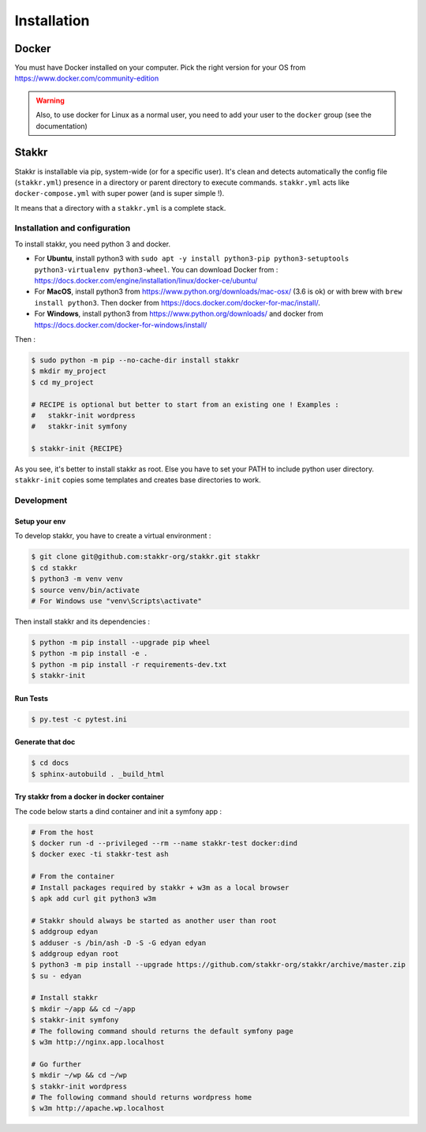 ============
Installation
============


Docker
======
You must have Docker installed on your computer. Pick the right version for your OS from https://www.docker.com/community-edition

.. WARNING::

    Also, to use docker for Linux as a normal user, you need to add your user to the ``docker`` group (see the documentation)


Stakkr
======

Stakkr is installable via pip, system-wide (or for a specific user). It's clean and detects automatically
the config file (``stakkr.yml``) presence in a directory or parent directory to execute commands. ``stakkr.yml`` acts
like ``docker-compose.yml`` with super power (and is super simple !).

It means that a directory with a ``stakkr.yml`` is a complete stack.

Installation and configuration
------------------------------
To install stakkr, you need python 3 and docker.

- For **Ubuntu**, install python3 with ``sudo apt -y install python3-pip python3-setuptools python3-virtualenv python3-wheel``. You can download Docker from : https://docs.docker.com/engine/installation/linux/docker-ce/ubuntu/

- For **MacOS**, install python3 from https://www.python.org/downloads/mac-osx/ (3.6 is ok) or with brew with ``brew install python3``. Then docker from https://docs.docker.com/docker-for-mac/install/.

- For **Windows**, install python3 from https://www.python.org/downloads/ and docker from https://docs.docker.com/docker-for-windows/install/


Then :

.. code:: shell

    $ sudo python -m pip --no-cache-dir install stakkr
    $ mkdir my_project
    $ cd my_project

    # RECIPE is optional but better to start from an existing one ! Examples :
    #   stakkr-init wordpress
    #   stakkr-init symfony

    $ stakkr-init {RECIPE}

As you see, it's better to install stakkr as root. Else you have to set your PATH to include
python user directory. ``stakkr-init`` copies some templates and creates base directories to work.


Development
-----------

Setup your env
~~~~~~~~~~~~~~

To develop stakkr, you have to create a virtual environment :

.. code:: shell

    $ git clone git@github.com:stakkr-org/stakkr.git stakkr
    $ cd stakkr
    $ python3 -m venv venv
    $ source venv/bin/activate
    # For Windows use "venv\Scripts\activate"


Then install stakkr and its dependencies :

.. code:: shell

    $ python -m pip install --upgrade pip wheel
    $ python -m pip install -e .
    $ python -m pip install -r requirements-dev.txt
    $ stakkr-init


Run Tests
~~~~~~~~~

.. code:: shell

    $ py.test -c pytest.ini


Generate that doc
~~~~~~~~~~~~~~~~~

.. code:: shell

    $ cd docs
    $ sphinx-autobuild . _build_html


Try stakkr from a docker in docker container
~~~~~~~~~~~~~~~~~~~~~~~~~~~~~~~~~~~~~~~~~~~~

The code below starts a dind container and init a symfony app :

.. code:: shell

    # From the host
    $ docker run -d --privileged --rm --name stakkr-test docker:dind
    $ docker exec -ti stakkr-test ash

    # From the container
    # Install packages required by stakkr + w3m as a local browser
    $ apk add curl git python3 w3m

    # Stakkr should always be started as another user than root
    $ addgroup edyan
    $ adduser -s /bin/ash -D -S -G edyan edyan
    $ addgroup edyan root
    $ python3 -m pip install --upgrade https://github.com/stakkr-org/stakkr/archive/master.zip
    $ su - edyan

    # Install stakkr
    $ mkdir ~/app && cd ~/app
    $ stakkr-init symfony
    # The following command should returns the default symfony page
    $ w3m http://nginx.app.localhost

    # Go further
    $ mkdir ~/wp && cd ~/wp
    $ stakkr-init wordpress
    # The following command should returns wordpress home
    $ w3m http://apache.wp.localhost
